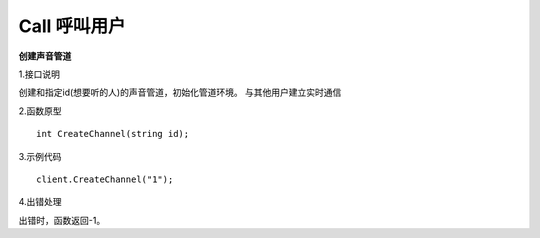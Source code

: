 Call 呼叫用户
=================================

**创建声音管道**

1.接口说明

创建和指定id(想要听的人)的声音管道，初始化管道环境。
与其他用户建立实时通信

2.函数原型
::
    int CreateChannel(string id);

3.示例代码
::
    client.CreateChannel("1");

4.出错处理

出错时，函数返回-1。
